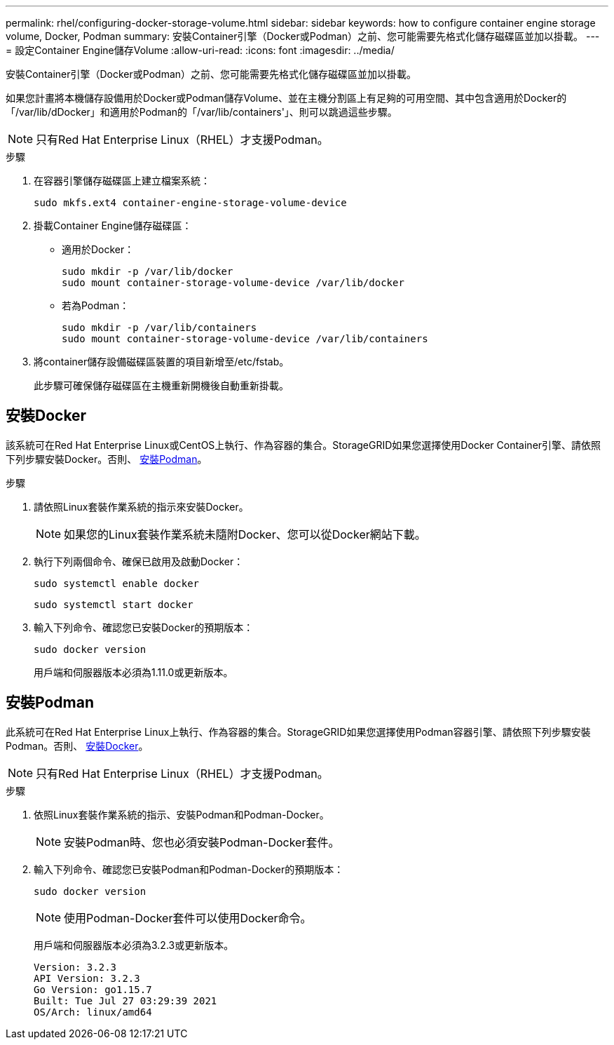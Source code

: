 ---
permalink: rhel/configuring-docker-storage-volume.html 
sidebar: sidebar 
keywords: how to configure container engine storage volume, Docker, Podman 
summary: 安裝Container引擎（Docker或Podman）之前、您可能需要先格式化儲存磁碟區並加以掛載。 
---
= 設定Container Engine儲存Volume
:allow-uri-read: 
:icons: font
:imagesdir: ../media/


[role="lead"]
安裝Container引擎（Docker或Podman）之前、您可能需要先格式化儲存磁碟區並加以掛載。

如果您計畫將本機儲存設備用於Docker或Podman儲存Volume、並在主機分割區上有足夠的可用空間、其中包含適用於Docker的「/var/lib/dDocker」和適用於Podman的「/var/lib/containers'」、則可以跳過這些步驟。


NOTE: 只有Red Hat Enterprise Linux（RHEL）才支援Podman。

.步驟
. 在容器引擎儲存磁碟區上建立檔案系統：
+
[listing]
----
sudo mkfs.ext4 container-engine-storage-volume-device
----
. 掛載Container Engine儲存磁碟區：
+
** 適用於Docker：
+
[listing]
----
sudo mkdir -p /var/lib/docker
sudo mount container-storage-volume-device /var/lib/docker
----
** 若為Podman：
+
[listing]
----
sudo mkdir -p /var/lib/containers
sudo mount container-storage-volume-device /var/lib/containers
----


. 將container儲存設備磁碟區裝置的項目新增至/etc/fstab。
+
此步驟可確保儲存磁碟區在主機重新開機後自動重新掛載。





== 安裝Docker

該系統可在Red Hat Enterprise Linux或CentOS上執行、作為容器的集合。StorageGRID如果您選擇使用Docker Container引擎、請依照下列步驟安裝Docker。否則、 <<Install Podman,安裝Podman>>。

.步驟
. 請依照Linux套裝作業系統的指示來安裝Docker。
+

NOTE: 如果您的Linux套裝作業系統未隨附Docker、您可以從Docker網站下載。

. 執行下列兩個命令、確保已啟用及啟動Docker：
+
[listing]
----
sudo systemctl enable docker
----
+
[listing]
----
sudo systemctl start docker
----
. 輸入下列命令、確認您已安裝Docker的預期版本：
+
[listing]
----
sudo docker version
----
+
用戶端和伺服器版本必須為1.11.0或更新版本。





== 安裝Podman

此系統可在Red Hat Enterprise Linux上執行、作為容器的集合。StorageGRID如果您選擇使用Podman容器引擎、請依照下列步驟安裝Podman。否則、 <<Install Docker,安裝Docker>>。


NOTE: 只有Red Hat Enterprise Linux（RHEL）才支援Podman。

.步驟
. 依照Linux套裝作業系統的指示、安裝Podman和Podman-Docker。
+

NOTE: 安裝Podman時、您也必須安裝Podman-Docker套件。

. 輸入下列命令、確認您已安裝Podman和Podman-Docker的預期版本：
+
[listing]
----
sudo docker version
----
+

NOTE: 使用Podman-Docker套件可以使用Docker命令。

+
用戶端和伺服器版本必須為3.2.3或更新版本。

+
[listing]
----
Version: 3.2.3
API Version: 3.2.3
Go Version: go1.15.7
Built: Tue Jul 27 03:29:39 2021
OS/Arch: linux/amd64
----

